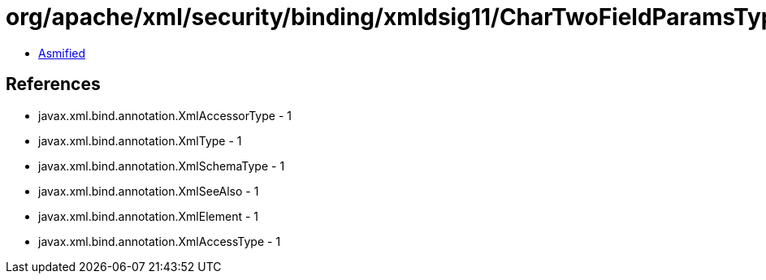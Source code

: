 = org/apache/xml/security/binding/xmldsig11/CharTwoFieldParamsType.class

 - link:CharTwoFieldParamsType-asmified.java[Asmified]

== References

 - javax.xml.bind.annotation.XmlAccessorType - 1
 - javax.xml.bind.annotation.XmlType - 1
 - javax.xml.bind.annotation.XmlSchemaType - 1
 - javax.xml.bind.annotation.XmlSeeAlso - 1
 - javax.xml.bind.annotation.XmlElement - 1
 - javax.xml.bind.annotation.XmlAccessType - 1
